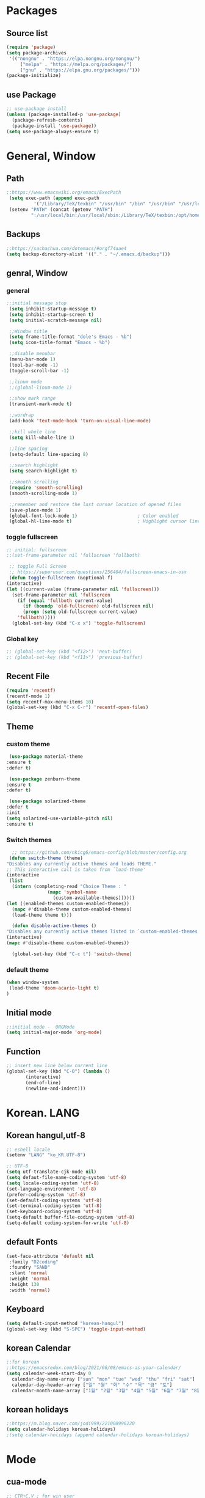 * Packages
** Source list
   #+begin_src emacs-lisp :tangle yes
	  (require 'package)
	  (setq package-archives
	   '(("nongnu" . "https://elpa.nongnu.org/nongnu/")
		   ("melpa" . "https://melpa.org/packages/")
		   ("gnu" . "https://elpa.gnu.org/packages/")))
	  (package-initialize)
   #+end_src
** use Package
   #+begin_src emacs-lisp :tangle yes
     ;; use-package install
     (unless (package-installed-p 'use-package)
       (package-refresh-contents)
       (package-install 'use-package))
     (setq use-package-always-ensure t)
   #+end_src
* General, Window
** Path
   #+begin_src emacs-lisp :tangle yes
     ;;https://www.emacswiki.org/emacs/ExecPath
      (setq exec-path (append exec-path
		       '("/Library/TeX/texbin" "/usr/bin" "/bin" "/usr/bin" "/usr/local/bin" "/sbin" "/opt/homebrew/bin" "/opt/homebrew/sbin")))
      (setenv "PATH" (concat (getenv "PATH")
		      ":/usr/local/bin:/usr/local/sbin:/Library/TeX/texbin:/opt/homebrew/bin:/opt/homebrew/sbin:opt/homebrew/lib/pkgconfig"))
   #+end_src
** Backups
   #+begin_src emacs-lisp :tangle yes
     ;;https://sachachua.com/dotemacs/#orgf74aae4
     (setq backup-directory-alist '(("." . "~/.emacs.d/backup")))
   #+end_src
** genral, Window
*** general
    #+begin_src emacs-lisp :tangle yes
      ;;initial message stop
       (setq inhibit-startup-message t)
       (setq inhibit-startup-screen t)
       (setq initial-scratch-message nil)

       ;;Window title 
       (setq frame-title-format "dole's Emacs - %b")
       (setq icon-title-format "Emacs - %b")

       ;;disable menubar
       (menu-bar-mode 1)
       (tool-bar-mode -1)
       (toggle-scroll-bar -1) 

       ;;linum mode
       ;;(global-linum-mode 1)

       ;;show mark range
       (transient-mark-mode t)

       ;;wordrap
       (add-hook 'text-mode-hook 'turn-on-visual-line-mode)

       ;;kill whole line
       (setq kill-whole-line 1)

       ;;line spacing
       (setq-default line-spacing 8)

       ;;search highlight
       (setq search-highlight t)

       ;;smooth scrolling
       (require 'smooth-scrolling)
       (smooth-scrolling-mode 1)

       ;;remember and restore the last cursor location of opened files
       (save-place-mode 1)
       (global-font-lock-mode 1)                      ; Color enabled
       (global-hl-line-mode t)                        ; Highlight cursor line
    #+end_src
*** toggle fullscreen
    #+begin_src emacs-lisp :tangle yes
    ;; initial: fullscreen
    ;;(set-frame-parameter nil 'fullscreen 'fullboth)
    #+end_src
  
   #+begin_src emacs-lisp :tangle yes
     ;; toggle Full Screen
     ;; https://superuser.com/questions/256404/fullscreen-emacs-in-osx   
     (defun toggle-fullscreen (&optional f)
	(interactive)
	(let ((current-value (frame-parameter nil 'fullscreen)))
	  (set-frame-parameter nil 'fullscreen
	    (if (equal 'fullboth current-value)
	      (if (boundp 'old-fullscreen) old-fullscreen nil)
	      (progn (setq old-fullscreen current-value)
		'fullboth)))))
      (global-set-key (kbd "C-x x") 'toggle-fullscreen)
   #+end_src
*** Global key
    #+begin_src emacs-lisp :tangle yes
      ;; (global-set-key (kbd "<f12>") 'next-buffer)
      ;; (global-set-key (kbd "<f11>") 'previous-buffer)
   #+end_src
** Recent File
    #+begin_src emacs-lisp :tangle yes
     (require 'recentf)
     (recentf-mode 1)
     (setq recentf-max-menu-items 10)
     (global-set-key (kbd "C-x C-r") 'recentf-open-files)
    #+end_src
** Theme
*** custom theme
    #+begin_src emacs-lisp :tangle yes
      (use-package material-theme
	 :ensure t
	 :defer t)

      (use-package zenburn-theme
	 :ensure t
	 :defer t)

      (use-package solarized-theme
	 :defer t
	 :init
	 (setq solarized-use-variable-pitch nil)
	 :ensure t)
   #+end_src
*** Switch themes
   #+begin_src emacs-lisp :tangle yes
      ;; https://github.com/nkicg6/emacs-config/blob/master/config.org
     (defun switch-theme (theme)
	"Disables any currently active themes and loads THEME."
	;; This interactive call is taken from `load-theme'
	(interactive
	 (list
	  (intern (completing-read "Choice Theme : "
				   (mapc 'symbol-name
					 (custom-available-themes))))))
	(let ((enabled-themes custom-enabled-themes))
	  (mapc #'disable-theme custom-enabled-themes)
	  (load-theme theme t)))

      (defun disable-active-themes ()
	"Disables any currently active themes listed in `custom-enabled-themes'."
	(interactive)
	(mapc #'disable-theme custom-enabled-themes))

      (global-set-key (kbd "C-c t") 'switch-theme)
    #+end_src
*** default theme
    #+begin_src emacs-lisp :tangle yes
     (when window-system
      (load-theme 'doom-acario-light t)
     )
    #+end_src
** Initial mode
   #+begin_src emacs-lisp :tangle yes
     ;;initial mode -  ORGMode
     (setq initial-major-mode 'org-mode)
   #+end_src
** Function
   #+begin_src emacs-lisp :tangle yes
     ;; insert new line below current line
     (global-set-key (kbd "C-0") (lambda ()
			(interactive)
			(end-of-line)
			(newline-and-indent)))
   #+end_src
* Korean. LANG
** Korean hangul,utf-8
  #+begin_src emacs-lisp :tangle yes
    ;; eshell locale
    (setenv "LANG" "ko_KR.UTF-8")

    ;; UTF-8
    (setq utf-translate-cjk-mode nil)
    (setq defaut-file-name-coding-system 'utf-8)
    (setq locale-coding-system 'utf-8)
    (set-language-environment 'utf-8)
    (prefer-coding-system 'utf-8)
    (set-default-coding-systems 'utf-8)
    (set-terminal-coding-system 'utf-8)
    (set-keyboard-coding-system 'utf-8)
    (setq-default buffer-file-coding-system 'utf-8)
    (setq-default coding-system-for-write 'utf-8) 
  #+end_src
** default Fonts
   #+begin_src emacs-lisp :tangle yes
     (set-face-attribute 'default nil
	  :family "D2coding"
	  :foundry "SAND"
	  :slant 'normal
	  :weight 'normal
	  :height 130
	  :width 'normal)
  #+end_src
** Keyboard
   #+begin_src emacs-lisp :tangle yes
    (setq default-input-method "korean-hangul")
    (global-set-key (kbd "S-SPC") 'toggle-input-method)
   #+end_src
** korean Calendar
   #+begin_src emacs-lisp :tangle yes
     ;;for korean
     ;;https://emacsredux.com/blog/2021/06/08/emacs-as-your-calendar/
     (setq calendar-week-start-day 0 
	   calendar-day-name-array ["sun" "mon" "tue" "wed" "thu" "fri" "sat"]
	   calendar-day-header-array ["일" "월" "화" "수" "목" "금" "토"]
	   calendar-month-name-array ["1월" "2월" "3월" "4월" "5월" "6월" "7월" "8월" "9월" "10월" "11월" "12월"])
   #+end_src
** korean holidays
   #+begin_src emacs-lisp :tangle yes
     ;;https://m.blog.naver.com/jodi999/221008996220
     (setq calendar-holidays korean-holidays)
     ;(setq calendar-holidays (append calendar-holidays korean-holidays)
   #+end_src 
* Mode
** cua-mode
   #+begin_src emacs-lisp :tangle yes
     ;; CTR+C,V ; for win user
     ;; (cua-mode)
   #+end_src
** org-mode
*** org
    #+begin_src emacs-lisp :tangle yes
      (use-package org
	:config
	(progn
	  (setq org-startup-indented nil)
	  (setq org-hide-leading-stars nil)
	  (setq org-adapt-indentation t)))
      ;;(setq org-image-actual-width nil)        ;image fulscreen hebit
      ;;(setq org-latex-image-default-width "") ;LaTeX 이미지 크기를 90%

      ;; TODO set
      ;; C-c C-v : View todo list
      ;; C-c / t : 현재 할 일 항목외 모두 접기
      (setq org-todo-keywords
	    '((sequence "TODO" "ING" "WAIT" "DONE")))
      (setq org-tag-alist '(("letsGo" . ?l) ("golf" . ?g) ("Buddhism" . ?b) ("Reading" . ?r) ("Agriculture" . ?a)
			    ("emacs" . ?e)))
    #+end_src    
*** Agenda
    #+begin_src emacs-lisp :tangle yes
    ;; for agenda
    ;; C-c [ - 아젠다 파일 목록에 문서 추가
    ;; C-c ] - 아젠다 파일 목록에서 문서를 제거
    ;; C-c . - 일자 추가
    ;; C-u C-c - 일자와 시간 추가
    ;; C-g - 하던 일 멈추고 벗어남. 명령 취소;

    (setq org-agenda-files '("~/Dropbox/Doc/Life/org/cNotes.org"
			     "~/Dropbox/Doc/Life/org/Agenda.org"))
      
    (add-hook 'org-mode-hook 
	      (lambda ()
	      (local-set-key (kbd "C-c a") 'org-agenda)))
    #+end_src    
*** Capture
    #+begin_src emacs-lisp :tangle yes
      ;; global key: C-c c
      ;; %^t : call Calendar
      ;; %^ : prompt
      ;;(add-to-list 'load-path "~/Dropbox/Doc/Life/org") 
      (setq org-capture-templates
	  '(
	      ("n" "Notes")
	       ("nT" "tmpNote" entry (file+datetree "~/Dropbox/Doc/Life/org/tmpNotes.org")
				 "* %?\n insert on: %U %i")
	       ("nF" "DongFarmNote" entry (file+datetree "~/Dropbox/Doc/Life/org/dFarmNote.org")
			   "* %?")
;       	       ("nF" "DongFarmNote" entry (file+datetree "~/Dropbox/Doc/Life/org/dFarmNote.org")
;			   "* %^t %?\n - ")
	       ("nM" "myLife" entry (file+headline "~/Dropbox/Doc/Life/org/cNotes.org" "myLife")
				   "** %? ")
	       ("nW" "Works" entry (file+datetree "~/Dropbox/Doc/Life/org/cNotes.org" "Works")
				   "* %t %?")
	       ("nG" "aGary" entry (file+headline "~/Dropbox/Doc/Life/org/cNotes.org" "aGri")
				   "** %? ")
	       ("c" "Contacts" entry (file+headline "~/Dropbox/Doc/Life/org/contacts.org" "Biz")
				   "** Name: %?\n - Office: \n - Number: \n - Memo: ")))
	(global-set-key (kbd "C-c c") 'org-capture)
    #+end_src
*** bullets
    #+begin_src emacs-lisp :tangle yes
      ;; org-bullets
      (use-package org-bullets
	   :ensure t
	   :config
          (add-hook 'org-mode-hook (lambda () (org-bullets-mode 1))))
    #+end_src
*** export PDF,markdown
   #+begin_src emacs-lisp :tangle yes
  ;;for export PDF
  ;;https://emacs.stackexchange.com/questions/42558/org-mode-export-force-page-break-after-toc/42579
  (setq org-latex-title-command "\\maketitle \\newpage")
  (setq org-latex-toc-command "\\tableofcontents \\newpage")
  (setq org-latex-to-pdf-process
	  '("pdflatex -interaction nonstopmode -output-directory %o %f"
	    "pdflatex -interaction nonstopmode -output-directory %o %f"
	    "pdflatex -interaction nonstopmode -output-directory %o %f"))

	  ;;for export markdown
	   (eval-after-load "org"
	     '(require 'ox-md nil t))
   #+end_src   
*** for Slide
   #+begin_src emacs-lisp :tangle yes
    (use-package org-tree-slide
	:custom
         (org-image-actual-width nil))
    #+end_src
*** Function
    #+begin_src emacs-lisp :tangle yes
      ;;(defun create-ithoughts-file-link ()
	;; emacs org-mode (function  )
	;; to add a link to ithoughtsX mindmap file
	;; main purpose is capability to automatically create the file if it doesn't exist
	;; also adds file extension to name as I never remember the extension correctly
	;; mapped to a hyperkey based key mapping (I remapped my long-press tab as a hyperkey)
	;; https://gist.github.com/fooqri/38a690f5ddec03a288aa8e75704e4fac
       ;;  (interactive)
      ;;   (let ((filename (concat (read-string "Enter a name:") ".itmz"))
      ;; 	(description (read-string "Enter a description:"))
      ;; 	)
      ;;     (let ((default-directory "~/org/mindmaps"))
      ;;       (if (f-exists? filename)                             
      ;; 	  (message (concat "File Exists:" filename))
      ;; 	(shell-command-to-string (concat "cp Template.itmz " filename))
      ;; 	)
      ;;       (org-insert-link "file" (concat "~/org/mindmaps/" filename) description)
      ;;       )
      ;;     )) 

      ;; (global-set-key (kbd "C-M-S-s-u l") 'create-ithoughts-file-link) ;;map to <hyper>-u l
    #+end_src
** Yasnippet
   #+begin_src emacs-lisp :tangle yes
    (use-package yasnippet
        :ensure t
        :init
         (progn
	   (yas-global-mode 1)))
   #+end_src
** Auto-complete, Company
*** autocomplete
    #+begin_src emacs-lisp :tangle yes
      (ac-config-default)
    #+end_src
*** company
    #+begin_src emacs-lisp :tangle yes
      ;; (use-package company
      ;;     :ensure t
      ;;     :init
      ;;      (add-hook 'after-init-hook 'global-company-mode)
      ;;     :config
      ;;      (setq company-idle-delay 0
      ;; 	  company-minimum-prefix-length 3
      ;; 	  company-selection-wrap-around t))
    #+end_src
   
    #+begin_src emacs-lisp :tangle yes
      ;; (use-package company-quickhelp          ; Documentation popups for Company
      ;;     :ensure t
      ;;     :defer t
      ;;     :init
      ;;      (add-hook 'global-company-mode-hook #'company-quickhelp-mode))
    #+end_src
** Which-key
   #+begin_src emacs-lisp :tangle yes
     (use-package which-key
	  :ensure t
	  :config
           (which-key-mode)
           (setq which-key-idie-delay 0.3))
   #+end_src
** Ace-window
   #+begin_src emacs-lisp :tangle yes
     (global-set-key (kbd "M-o") 'ace-window)
     (global-set-key [M-s-left] 'windmove-left)          ; move to left window
     (global-set-key [M-s-right] 'windmove-right)        ; move to right window
     (global-set-key [M-s-up] 'windmove-up)              ; move to upper window
     (global-set-key [M-s-down] 'windmove-down)          ; move to lower window
   #+end_src
** ido-mode
   #+begin_src emacs-lisp :tangle yes
     (require 'ido)
     (ido-mode t)
     (ido-everywhere t)
   #+end_src
   
  #+begin_src emacs-lisp :tangle yes
    ;;ido-vertical
    (use-package ido-vertical-mode
	  :ensure t
	  :init
	   (ido-vertical-mode 1))
    (setq ido-vertical-define-keys 'C-n-and-C-p-only);default C-s,C-r
#+end_src
** Swiper,ivy,counsel
   #+begin_src emacs-lisp :tangle yes
    (ivy-mode)
      (setq ivy-use-virtual-buffers t)
      (setq enable-recursive-minibuffers t)
      ;; enable this if you want `swiper' to use it
      ;; (setq search-default-mode #'char-fold-to-regexp)
      (global-set-key "\C-s" 'swiper)
;      (global-set-key (kbd "C-c C-r") 'ivy-resume)
      (global-set-key (kbd "M-x") 'counsel-M-x)
      (define-key minibuffer-local-map (kbd "C-r") 'counsel-minibuffer-history)
   #+end_src
** expand-region
   #+begin_src emacs-lisp :tangle yes
     ;;https://m.blog.naver.com/PostView.naver?isHttpsRedirect=true&blogId=jodi999&logNo=221063371134
     ;; (require 'expand-region)
     ;; (global-set-key (kbd "C-&") 'er/expand-region)
     ;; (global-set-key (kbd "C-M-&") 'er/contract-region)
   #+end_src
** Flycheck
   #+begin_src emacs-lisp :tangle yes
     ;; (use-package flycheck
     ;;       :ensure t
     ;;       :init (global-flycheck-mode))
   #+end_src
** elfeed
    #+begin_src emacs-lisp :tangle yes
    (global-set-key (kbd "C-x w") 'elfeed)
    (require 'elfeed-org)
     (elfeed-org)
    (setq rmh-elfeed-org-files (list "~/.emacs.d/elfeeds.org"))
    (setq-default elfeed-search-filter "@1-week-ago +unread")
    #+end_src

** dashboard
   #+begin_src emacs-lisp :tangle yes
     ;; (use-package dashboard
     ;;   :ensure t
     ;;   :config
     ;;   (setq dashboard-banner-logo-title "오늘도 즐거운 emacs life~^")
     ;;   (setq dashboard-startup-banner "~/.emacs.d/image/logoemacs.png")
     ;;   (setq dashboard-center-content t)
     ;;   (setq dashboard-set-footer nil)
     ;;   (dashboard-setup-startup-hook))
   #+end_src
